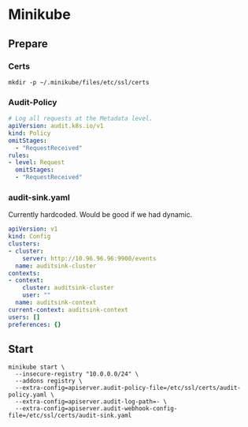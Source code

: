 # -*- ii: apisnoop; -*-
* Minikube

** Prepare
*** Certs
#+begin_src shell
  mkdir -p ~/.minikube/files/etc/ssl/certs
#+end_src

*** Audit-Policy
#+begin_src yaml :tangle ~/.minikube/files/etc/ssl/certs/audit-policy.yaml
  # Log all requests at the Metadata level.
  apiVersion: audit.k8s.io/v1
  kind: Policy
  omitStages:
    - "RequestReceived"
  rules:
  - level: Request
    omitStages:
    - "RequestReceived"
#+end_src

*** audit-sink.yaml
Currently hardcoded. Would be good if we had dynamic.
 #+begin_src yaml :tangle ~/.minikube/files/etc/ssl/certs/audit-sink.yaml
   apiVersion: v1
   kind: Config
   clusters:
   - cluster:
       server: http://10.96.96.96:9900/events
     name: auditsink-cluster
   contexts:
   - context:
       cluster: auditsink-cluster
       user: ""
     name: auditsink-context
   current-context: auditsink-context
   users: []
   preferences: {}
 #+end_src

** Start
#+begin_src shell
  minikube start \
    --insecure-registry "10.0.0.0/24" \
    --addons registry \
    --extra-config=apiserver.audit-policy-file=/etc/ssl/certs/audit-policy.yaml \
    --extra-config=apiserver.audit-log-path=- \
    --extra-config=apiserver.audit-webhook-config-file=/etc/ssl/certs/audit-sink.yaml
#+end_src
